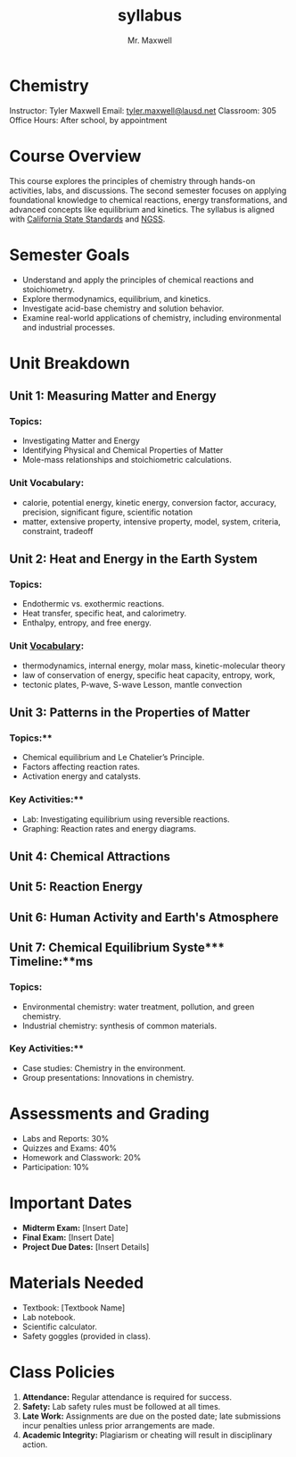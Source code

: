 #+title: syllabus
#+author: Mr. Maxwell


*  Chemistry  

Instructor: Tyler Maxwell
Email: [[mailto:tyler.maxwell@lausd.net][tyler.maxwell@lausd.net]]  
Classroom: 305  
Office Hours: After school, by appointment  

*  Course Overview

This course explores the principles of chemistry through hands-on activities, labs, and discussions. The second semester focuses on applying foundational knowledge to chemical reactions, energy transformations, and advanced concepts like equilibrium and kinetics. The syllabus is aligned with [[https://www.cde.ca.gov/ci/pl/documents/ngsshsphyicalscidci.pdf][California State Standards]] and [[https://nap.nationalacademies.org/catalog/18290/next-generation-science-standards-for-states-by-states][NGSS]].



*  Semester Goals  

- Understand and apply the principles of chemical reactions and stoichiometry.  
- Explore thermodynamics, equilibrium, and kinetics.  
- Investigate acid-base chemistry and solution behavior.  
- Examine real-world applications of chemistry, including environmental and industrial processes.  



* Unit Breakdown  

** Unit 1: Measuring Matter and Energy

*** Topics:  

- Investigating Matter and Energy  
- Identifying Physical and Chemical Properties of Matter
- Mole-mass relationships and stoichiometric calculations.  

*** Unit Vocabulary:  

- calorie, potential energy, kinetic energy, conversion factor, accuracy, precision, significant figure, scientific notation
- matter,  extensive property, intensive property, model, system, criteria, constraint, tradeoff 


** Unit 2: Heat and Energy in the Earth System  

*** Topics:  

- Endothermic vs. exothermic reactions.  
- Heat transfer, specific heat, and calorimetry.  
- Enthalpy, entropy, and free energy.  

*** Unit [[denote:20250105T114229][Vocabulary]]:  

- thermodynamics, internal energy, molar mass, kinetic-molecular theory
- law of conservation of energy, specific heat capacity, entropy, work,
- tectonic plates, P-wave, S-wave Lesson, mantle convection

** Unit 3: Patterns in the Properties of Matter

*** Topics:**

- Chemical equilibrium and Le Chatelier’s Principle.  
- Factors affecting reaction rates.  
- Activation energy and catalysts.  

*** Key Activities:**  

- Lab: Investigating equilibrium using reversible reactions.  
- Graphing: Reaction rates and energy diagrams.  


** Unit 4: Chemical Attractions

** Unit 5: Reaction Energy

** Unit 6: Human Activity and Earth's Atmosphere

** Unit 7: Chemical Equilibrium Syste*** Timeline:**ms




  
*** Topics: 

- Environmental chemistry: water treatment, pollution, and green chemistry.  
- Industrial chemistry: synthesis of common materials.  

*** Key Activities:**  

- Case studies: Chemistry in the environment.  
- Group presentations: Innovations in chemistry.  


* Assessments and Grading  

- Labs and Reports: 30%  
- Quizzes and Exams: 40%  
- Homework and Classwork: 20%  
- Participation: 10%  

* Important Dates  

- **Midterm Exam:** [Insert Date]  
- **Final Exam:** [Insert Date]  
- **Project Due Dates:** [Insert Details]  

* Materials Needed  

- Textbook: [Textbook Name]  
- Lab notebook.  
- Scientific calculator.  
- Safety goggles (provided in class).  

* Class Policies  

1. **Attendance:** Regular attendance is required for success.  
2. **Safety:** Lab safety rules must be followed at all times.  
3. **Late Work:** Assignments are due on the posted date; late submissions incur penalties unless prior arrangements are made.  
4. **Academic Integrity:** Plagiarism or cheating will result in disciplinary action.  

